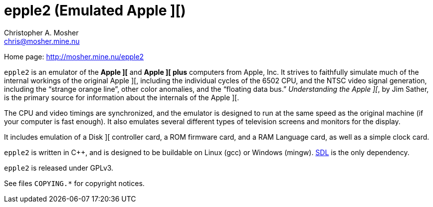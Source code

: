 epple2 (Emulated Apple ][)
==========================
Christopher A. Mosher <chris@mosher.mine.nu>

Home page: http://mosher.mine.nu/epple2[]

+epple2+ is an emulator of the *Apple ][* and *Apple ][ plus*
computers from Apple, Inc. It strives to faithfully simulate
much of the internal workings of the original Apple ][,
including the individual cycles of the 6502 CPU, and the
NTSC video signal generation, including the ``strange orange
line'', other color anomalies, and the ``floating data bus.''
_Understanding the Apple ][_, by Jim Sather, is the primary
source for information about the internals of the Apple ][.

The CPU and video timings are synchronized, and the emulator
is designed to run at the same speed as the original
machine (if your computer is fast enough). It also emulates
several different types of television screens and monitors
for the display.

It includes emulation of a Disk ][ controller card, a ROM
firmware card, and a RAM Language card, as well as a
simple clock card.

+epple2+ is written in C++, and is designed to be buildable
on Linux (gcc) or Windows (mingw). http://www.libsdl.org/[SDL]
is the only dependency.

+epple2+ is released under GPLv3.

See files +COPYING.*+ for copyright notices.

